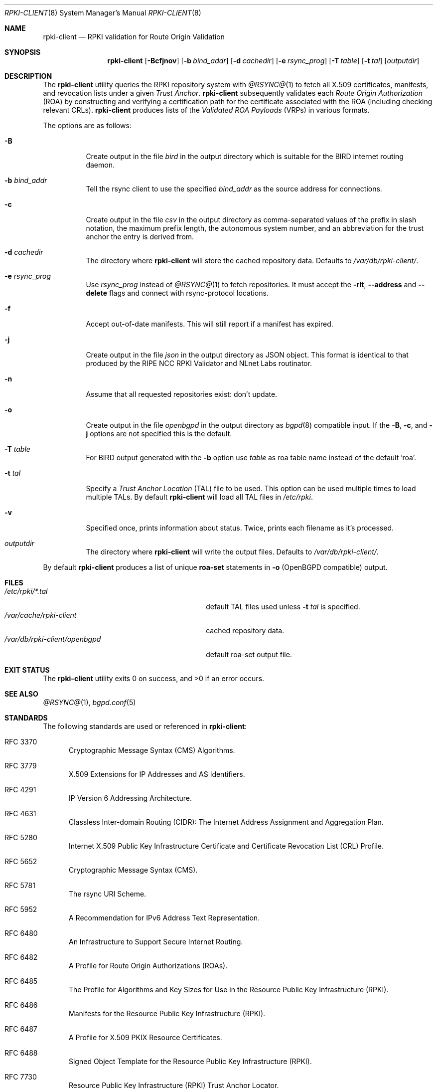 .\"	$OpenBSD$
.\"
.\" Copyright (c) 2019 Kristaps Dzonsons <kristaps@bsd.lv>
.\"
.\" Permission to use, copy, modify, and distribute this software for any
.\" purpose with or without fee is hereby granted, provided that the above
.\" copyright notice and this permission notice appear in all copies.
.\"
.\" THE SOFTWARE IS PROVIDED "AS IS" AND THE AUTHOR DISCLAIMS ALL WARRANTIES
.\" WITH REGARD TO THIS SOFTWARE INCLUDING ALL IMPLIED WARRANTIES OF
.\" MERCHANTABILITY AND FITNESS. IN NO EVENT SHALL THE AUTHOR BE LIABLE FOR
.\" ANY SPECIAL, DIRECT, INDIRECT, OR CONSEQUENTIAL DAMAGES OR ANY DAMAGES
.\" WHATSOEVER RESULTING FROM LOSS OF USE, DATA OR PROFITS, WHETHER IN AN
.\" ACTION OF CONTRACT, NEGLIGENCE OR OTHER TORTIOUS ACTION, ARISING OUT OF
.\" OR IN CONNECTION WITH THE USE OR PERFORMANCE OF THIS SOFTWARE.
.\"
.Dd $Mdocdate$
.Dt RPKI-CLIENT 8
.Os
.Sh NAME
.Nm rpki-client
.Nd RPKI validation for Route Origin Validation
.Sh SYNOPSIS
.Nm
.Op Fl Bcfjnov
.Op Fl b Ar bind_addr
.Op Fl d Ar cachedir
.Op Fl e Ar rsync_prog
.Op Fl T Ar table
.Op Fl t Ar tal
.Op Ar outputdir
.Sh DESCRIPTION
The
.Nm
utility queries the RPKI repository system with
.Xr @RSYNC@ 1
to fetch all X.509 certificates, manifests, and revocation lists under a given
.Em Trust Anchor .
.Nm
subsequently validates each
.Em Route Origin Authorization Pq ROA
by constructing and verifying a certification path for the certificate
associated with the ROA (including checking relevant CRLs).
.Nm
produces lists of the
.Em Validated ROA Payloads Pq VRPs
in various formats.
.Pp
The options are as follows:
.Bl -tag -width Ds
.It Fl B
Create output in the file
.Pa bird
in the output directory which is suitable for the BIRD internet routing daemon.
.It Fl b Ar bind_addr
Tell the rsync client to use the specified
.Ar bind_addr
as the source address for connections.
.It Fl c
Create output in the file
.Pa csv
in the output directory as comma-separated values of the prefix in slash notation,
the maximum prefix length, the autonomous system number, and an abbreviation
for the trust anchor the entry is derived from.
.It Fl d Ar cachedir
The directory where
.Nm
will store the cached repository data.
Defaults to
.Pa /var/db/rpki-client/ .
.It Fl e Ar rsync_prog
Use
.Ar rsync_prog
instead of
.Xr @RSYNC@ 1
to fetch repositories.
It must accept the
.Fl rlt ,
.Fl -address
and
.Fl -delete
flags and connect with rsync-protocol locations.
.It Fl f
Accept out-of-date manifests.
This will still report if a manifest has expired.
.It Fl j
Create output in the file
.Pa json
in the output directory as JSON object.
This format is identical to that
produced by the RIPE NCC RPKI Validator and NLnet Labs routinator.
.It Fl n
Assume that all requested repositories exist: don't update.
.It Fl o
Create output in the file
.Pa openbgpd
in the output directory as
.Xr bgpd 8
compatible input.
If the
.Fl B ,
.Fl c ,
and
.Fl j
options are not specified this is the default.
.It Fl T Ar table
For BIRD output generated with the
.Fl b
option use
.Ar table
as roa table name instead of the default 'roa'.
.It Fl t Ar tal
Specify a
.Em Trust Anchor Location Pq TAL
file to be used.
This option can be used multiple times to load multiple TALs.
By default
.Nm
will load all TAL files in
.Pa /etc/rpki .
.It Fl v
Specified once, prints information about status.
Twice, prints each filename as it's processed.
.It Ar outputdir
The directory where
.Nm
will write the output files.
Defaults to
.Pa /var/db/rpki-client/ .
.El
.Pp
By default
.Nm
produces a list of unique
.Li roa-set
statements in
.Fl o
(OpenBGPD compatible) output.
.\" .Sh ENVIRONMENT
.\" For sections 1, 6, 7, and 8 only.
.Sh FILES
.Bl -tag -width "/var/db/rpki-client/openbgpd" -compact
.It Pa /etc/rpki/*.tal
default TAL files used unless
.Fl t Ar tal
is specified.
.It Pa /var/cache/rpki-client
cached repository data.
.It Pa /var/db/rpki-client/openbgpd
default roa-set output file.
.El
.Sh EXIT STATUS
.Ex -std
.\" For sections 1, 6, and 8 only.
.\" .Sh EXAMPLES
.\" .Sh DIAGNOSTICS
.\" For sections 1, 4, 6, 7, 8, and 9 printf/stderr messages only.
.Sh SEE ALSO
.Xr @RSYNC@ 1 ,
.Xr bgpd.conf 5
.Sh STANDARDS
The following standards are used or referenced in
.Nm :
.Bl -tag -width -Ds
.It RFC 3370
Cryptographic Message Syntax (CMS) Algorithms.
.It RFC 3779
X.509 Extensions for IP Addresses and AS Identifiers.
.It RFC 4291
IP Version 6 Addressing Architecture.
.It RFC 4631
Classless Inter-domain Routing (CIDR): The Internet Address Assignment
and Aggregation Plan.
.It RFC 5280
Internet X.509 Public Key Infrastructure Certificate and Certificate
Revocation List (CRL) Profile.
.It RFC 5652
Cryptographic Message Syntax (CMS).
.It RFC 5781
The rsync URI Scheme.
.It RFC 5952
A Recommendation for IPv6 Address Text Representation.
.It RFC 6480
An Infrastructure to Support Secure Internet Routing.
.It RFC 6482
A Profile for Route Origin Authorizations (ROAs).
.It RFC 6485
The Profile for Algorithms and Key Sizes for Use in the Resource Public Key
Infrastructure (RPKI).
.It RFC 6486
Manifests for the Resource Public Key Infrastructure (RPKI).
.It RFC 6487
A Profile for X.509 PKIX Resource Certificates.
.It RFC 6488
Signed Object Template for the Resource Public Key Infrastructure
(RPKI).
.It RFC 7730
Resource Public Key Infrastructure (RPKI) Trust Anchor Locator.
.El
.\" .Sh HISTORY
.Sh AUTHORS
The
.Nm
utility was written by
.An Kristaps Dzonsons Aq Mt kristaps@bsd.lv .
.\" .Sh CAVEATS
.\" .Sh BUGS
